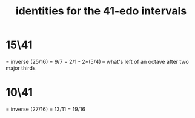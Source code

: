 :PROPERTIES:
:ID:       af2b88e3-b8fd-4205-a17d-32e14585cc40
:END:
#+title: identities for the 41-edo intervals
* 15\41
  = inverse (25/16) = 9/7
  = 2/1 - 2*(5/4) -- what's left of an octave after two major thirds
* 10\41
  = inverse (27/16)
  = 13/11
  = 19/16
